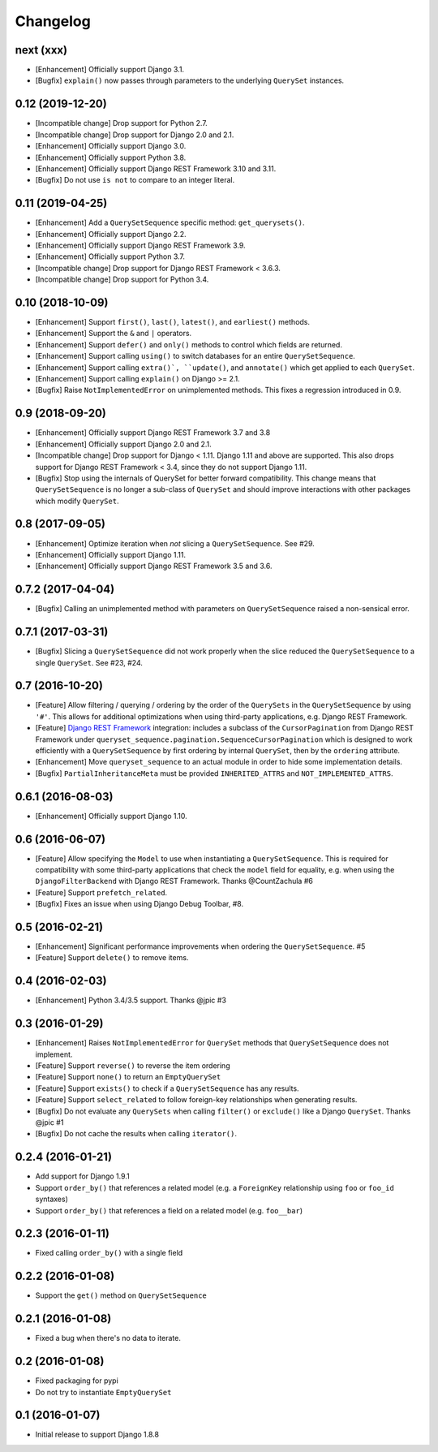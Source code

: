 .. :changelog:

Changelog
#########

next (xxx)
==========

* [Enhancement] Officially support Django 3.1.
* [Bugfix] ``explain()`` now passes through parameters to the underlying
  ``QuerySet`` instances.

0.12 (2019-12-20)
=================

* [Incompatible change] Drop support for Python 2.7.
* [Incompatible change] Drop support for Django 2.0 and 2.1.
* [Enhancement] Officially support Django 3.0.
* [Enhancement] Officially support Python 3.8.
* [Enhancement] Officially support Django REST Framework 3.10 and 3.11.
* [Bugfix] Do not use ``is not`` to compare to an integer literal.

0.11 (2019-04-25)
=================

* [Enhancement] Add a ``QuerySetSequence`` specific method: ``get_querysets()``.
* [Enhancement] Officially support Django 2.2.
* [Enhancement] Officially support Django REST Framework 3.9.
* [Enhancement] Officially support Python 3.7.
* [Incompatible change] Drop support for Django REST Framework < 3.6.3.
* [Incompatible change] Drop support for Python 3.4.

0.10 (2018-10-09)
=================

* [Enhancement] Support ``first()``, ``last()``, ``latest()``, and
  ``earliest()`` methods.
* [Enhancement] Support the ``&`` and ``|`` operators.
* [Enhancement] Support ``defer()`` and ``only()`` methods to control which
  fields are returned.
* [Enhancement] Support calling ``using()`` to switch databases for an entire
  ``QuerySetSequence``.
* [Enhancement] Support calling ``extra()`, ``update()``, and ``annotate()``
  which get applied to each ``QuerySet``.
* [Enhancement] Support calling ``explain()`` on Django >= 2.1.
* [Bugfix] Raise ``NotImplementedError`` on unimplemented methods. This fixes a
  regression introduced in 0.9.

0.9 (2018-09-20)
================

* [Enhancement] Officially support Django REST Framework 3.7 and 3.8
* [Enhancement] Officially support Django 2.0 and 2.1.
* [Incompatible change] Drop support for Django < 1.11. Django 1.11 and above
  are supported. This also drops support for Django REST Framework < 3.4, since
  they do not support Django 1.11.
* [Bugfix] Stop using the internals of QuerySet for better forward
  compatibility. This change means that ``QuerySetSequence`` is no longer a
  sub-class of ``QuerySet`` and should improve interactions with other packages
  which modify ``QuerySet``.

0.8 (2017-09-05)
================

* [Enhancement] Optimize iteration when *not* slicing a ``QuerySetSequence``.
  See #29.
* [Enhancement] Officially support Django 1.11.
* [Enhancement] Officially support Django REST Framework 3.5 and 3.6.

0.7.2 (2017-04-04)
==================

* [Bugfix] Calling an unimplemented method with parameters on
  ``QuerySetSequence`` raised a non-sensical error.

0.7.1 (2017-03-31)
==================

* [Bugfix] Slicing a ``QuerySetSequence`` did not work properly when the slice
  reduced the ``QuerySetSequence`` to a single ``QuerySet``. See #23, #24.

0.7 (2016-10-20)
================

* [Feature] Allow filtering / querying / ordering by the order of the
  ``QuerySets`` in the ``QuerySetSequence`` by using ``'#'``. This allows for
  additional optimizations when using third-party applications, e.g. Django REST
  Framework.
* [Feature] `Django REST Framework`_ integration: includes a subclass of the
  ``CursorPagination`` from Django REST Framework under
  ``queryset_sequence.pagination.SequenceCursorPagination`` which is designed to
  work efficiently with a ``QuerySetSequence`` by first ordering by internal
  ``QuerySet``, then by the ``ordering`` attribute.
* [Enhancement] Move ``queryset_sequence`` to an actual module in order to hide
  some implementation details.
* [Bugfix] ``PartialInheritanceMeta`` must be provided ``INHERITED_ATTRS`` and
  ``NOT_IMPLEMENTED_ATTRS``.

.. _Django REST Framework: http://www.django-rest-framework.org/

0.6.1 (2016-08-03)
==================

* [Enhancement] Officially support Django 1.10.

0.6 (2016-06-07)
================

* [Feature] Allow specifying the ``Model`` to use when instantiating a
  ``QuerySetSequence``. This is required for compatibility with some third-party
  applications that check the ``model`` field for equality, e.g. when using the
  ``DjangoFilterBackend`` with Django REST Framework. Thanks @CountZachula #6
* [Feature] Support ``prefetch_related``.
* [Bugfix] Fixes an issue when using Django Debug Toolbar, #8.

0.5 (2016-02-21)
================

* [Enhancement] Significant performance improvements when ordering the
  ``QuerySetSequence``. #5
* [Feature] Support ``delete()`` to remove items.

0.4 (2016-02-03)
================

* [Enhancement] Python 3.4/3.5 support. Thanks @jpic #3

0.3 (2016-01-29)
================

* [Enhancement] Raises ``NotImplementedError`` for ``QuerySet`` methods that
  ``QuerySetSequence`` does not implement.
* [Feature] Support ``reverse()`` to reverse the item ordering
* [Feature] Support ``none()`` to return an ``EmptyQuerySet``
* [Feature] Support ``exists()`` to check if a ``QuerySetSequence`` has any
  results.
* [Feature] Support ``select_related`` to follow foreign-key relationships when
  generating results.
* [Bugfix] Do not evaluate any ``QuerySets`` when calling ``filter()`` or
  ``exclude()`` like a Django ``QuerySet``. Thanks @jpic #1
* [Bugfix] Do not cache the results when calling ``iterator()``.

0.2.4 (2016-01-21)
==================

* Add support for Django 1.9.1
* Support ``order_by()`` that references a related model (e.g. a ``ForeignKey``
  relationship using ``foo`` or ``foo_id`` syntaxes)
* Support ``order_by()`` that references a field on a related model (e.g.
  ``foo__bar``)

0.2.3 (2016-01-11)
==================

* Fixed calling ``order_by()`` with a single field

0.2.2 (2016-01-08)
==================

* Support the ``get()`` method on ``QuerySetSequence``

0.2.1 (2016-01-08)
==================

* Fixed a bug when there's no data to iterate.

0.2 (2016-01-08)
================

* Fixed packaging for pypi
* Do not try to instantiate ``EmptyQuerySet``

0.1 (2016-01-07)
================

* Initial release to support Django 1.8.8
